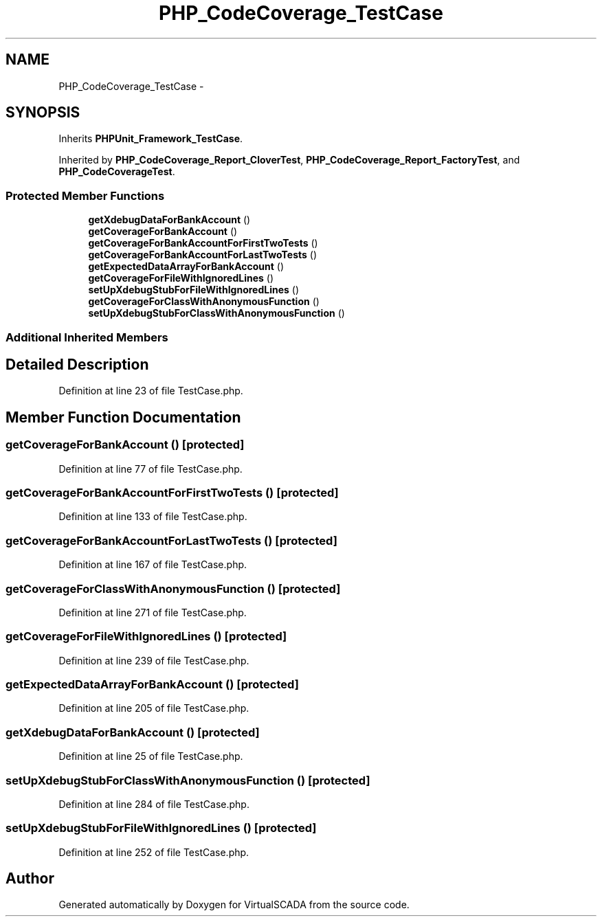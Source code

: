 .TH "PHP_CodeCoverage_TestCase" 3 "Tue Apr 14 2015" "Version 1.0" "VirtualSCADA" \" -*- nroff -*-
.ad l
.nh
.SH NAME
PHP_CodeCoverage_TestCase \- 
.SH SYNOPSIS
.br
.PP
.PP
Inherits \fBPHPUnit_Framework_TestCase\fP\&.
.PP
Inherited by \fBPHP_CodeCoverage_Report_CloverTest\fP, \fBPHP_CodeCoverage_Report_FactoryTest\fP, and \fBPHP_CodeCoverageTest\fP\&.
.SS "Protected Member Functions"

.in +1c
.ti -1c
.RI "\fBgetXdebugDataForBankAccount\fP ()"
.br
.ti -1c
.RI "\fBgetCoverageForBankAccount\fP ()"
.br
.ti -1c
.RI "\fBgetCoverageForBankAccountForFirstTwoTests\fP ()"
.br
.ti -1c
.RI "\fBgetCoverageForBankAccountForLastTwoTests\fP ()"
.br
.ti -1c
.RI "\fBgetExpectedDataArrayForBankAccount\fP ()"
.br
.ti -1c
.RI "\fBgetCoverageForFileWithIgnoredLines\fP ()"
.br
.ti -1c
.RI "\fBsetUpXdebugStubForFileWithIgnoredLines\fP ()"
.br
.ti -1c
.RI "\fBgetCoverageForClassWithAnonymousFunction\fP ()"
.br
.ti -1c
.RI "\fBsetUpXdebugStubForClassWithAnonymousFunction\fP ()"
.br
.in -1c
.SS "Additional Inherited Members"
.SH "Detailed Description"
.PP 
Definition at line 23 of file TestCase\&.php\&.
.SH "Member Function Documentation"
.PP 
.SS "getCoverageForBankAccount ()\fC [protected]\fP"

.PP
Definition at line 77 of file TestCase\&.php\&.
.SS "getCoverageForBankAccountForFirstTwoTests ()\fC [protected]\fP"

.PP
Definition at line 133 of file TestCase\&.php\&.
.SS "getCoverageForBankAccountForLastTwoTests ()\fC [protected]\fP"

.PP
Definition at line 167 of file TestCase\&.php\&.
.SS "getCoverageForClassWithAnonymousFunction ()\fC [protected]\fP"

.PP
Definition at line 271 of file TestCase\&.php\&.
.SS "getCoverageForFileWithIgnoredLines ()\fC [protected]\fP"

.PP
Definition at line 239 of file TestCase\&.php\&.
.SS "getExpectedDataArrayForBankAccount ()\fC [protected]\fP"

.PP
Definition at line 205 of file TestCase\&.php\&.
.SS "getXdebugDataForBankAccount ()\fC [protected]\fP"

.PP
Definition at line 25 of file TestCase\&.php\&.
.SS "setUpXdebugStubForClassWithAnonymousFunction ()\fC [protected]\fP"

.PP
Definition at line 284 of file TestCase\&.php\&.
.SS "setUpXdebugStubForFileWithIgnoredLines ()\fC [protected]\fP"

.PP
Definition at line 252 of file TestCase\&.php\&.

.SH "Author"
.PP 
Generated automatically by Doxygen for VirtualSCADA from the source code\&.
